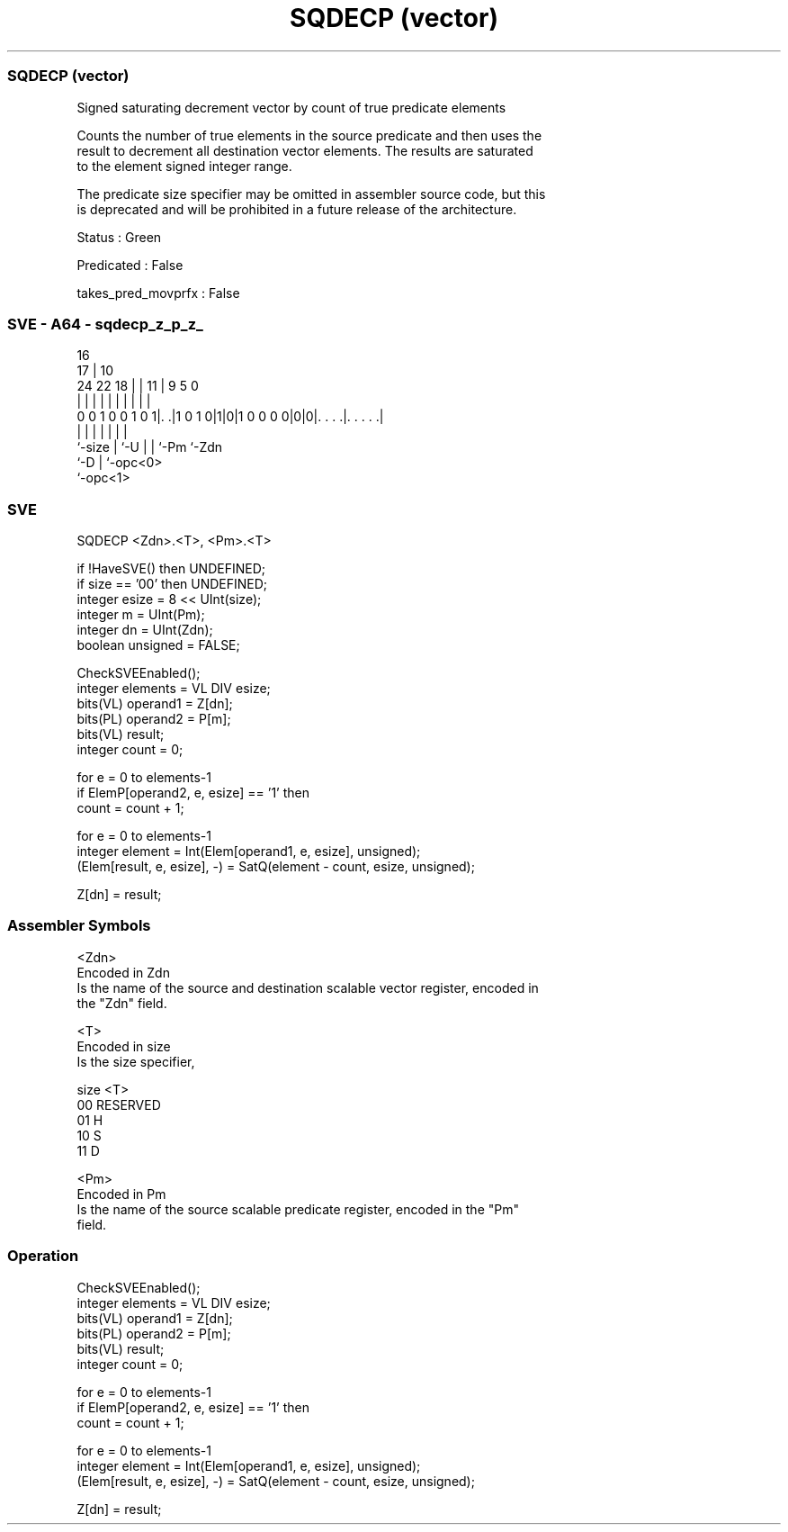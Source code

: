 .nh
.TH "SQDECP (vector)" "7" " "  "instruction" "sve"
.SS SQDECP (vector)
 Signed saturating decrement vector by count of true predicate elements

 Counts the number of true elements in the source predicate and then uses the
 result to decrement all destination vector elements. The results are saturated
 to the element signed integer range.

 The predicate size specifier may be omitted in assembler source code, but this
 is deprecated and will be prohibited in a future release of the architecture.

 Status : Green

 Predicated : False

 takes_pred_movprfx : False



.SS SVE - A64 - sqdecp_z_p_z_
 
                                                                   
                                 16                                
                               17 |          10                    
                 24  22      18 | |        11 | 9       5         0
                  |   |       | | |         | | |       |         |
   0 0 1 0 0 1 0 1|. .|1 0 1 0|1|0|1 0 0 0 0|0|0|. . . .|. . . . .|
                  |           | |           | | |       |
                  `-size      | `-U         | | `-Pm    `-Zdn
                              `-D           | `-opc<0>
                                            `-opc<1>
  
  
 
.SS SVE
 
 SQDECP  <Zdn>.<T>, <Pm>.<T>
 
 if !HaveSVE() then UNDEFINED;
 if size == '00' then UNDEFINED;
 integer esize = 8 << UInt(size);
 integer m = UInt(Pm);
 integer dn = UInt(Zdn);
 boolean unsigned = FALSE;
 
 CheckSVEEnabled();
 integer elements = VL DIV esize;
 bits(VL) operand1 = Z[dn];
 bits(PL) operand2 = P[m];
 bits(VL) result;
 integer count = 0;
 
 for e = 0 to elements-1
     if ElemP[operand2, e, esize] == '1' then
         count = count + 1;
 
 for e = 0 to elements-1
     integer element = Int(Elem[operand1, e, esize], unsigned);
     (Elem[result, e, esize], -) = SatQ(element - count, esize, unsigned);
 
 Z[dn] = result;
 

.SS Assembler Symbols

 <Zdn>
  Encoded in Zdn
  Is the name of the source and destination scalable vector register, encoded in
  the "Zdn" field.

 <T>
  Encoded in size
  Is the size specifier,

  size <T>      
  00   RESERVED 
  01   H        
  10   S        
  11   D        

 <Pm>
  Encoded in Pm
  Is the name of the source scalable predicate register, encoded in the "Pm"
  field.



.SS Operation

 CheckSVEEnabled();
 integer elements = VL DIV esize;
 bits(VL) operand1 = Z[dn];
 bits(PL) operand2 = P[m];
 bits(VL) result;
 integer count = 0;
 
 for e = 0 to elements-1
     if ElemP[operand2, e, esize] == '1' then
         count = count + 1;
 
 for e = 0 to elements-1
     integer element = Int(Elem[operand1, e, esize], unsigned);
     (Elem[result, e, esize], -) = SatQ(element - count, esize, unsigned);
 
 Z[dn] = result;

